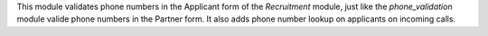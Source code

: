 This module validates phone numbers in the Applicant form of the *Recruitment* module, just like the
*phone_validation* module valide phone numbers in the Partner form. It also adds phone number lookup on applicants on incoming calls.
